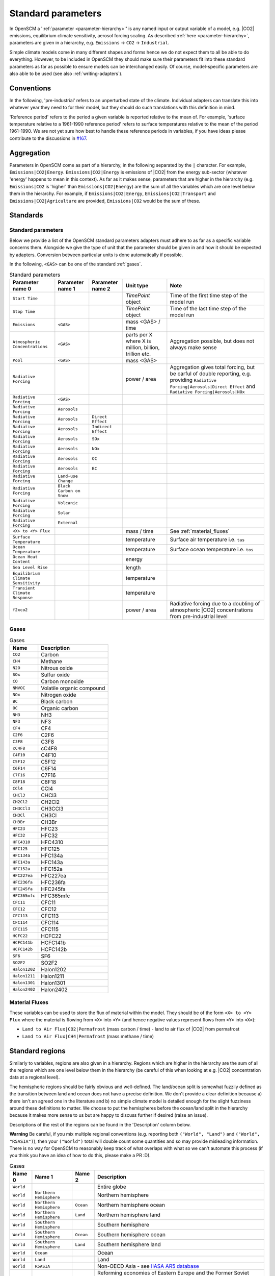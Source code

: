 .. _standard-parameters:

Standard parameters
===================

In OpenSCM a ':ref:`parameter <parameter-hierarchy>`' is any named
input or output variable of a model, e.g. |CO2| emissions, equilibrium
climate sensitivity, aerosol forcing scaling. As described :ref:`here
<parameter-hierarchy>`, parameters are given in a hierarchy, e.g.
``Emissions`` -> ``CO2`` -> ``Industrial``.

Simple climate models come in many different shapes and forms hence we
do not expect them to all be able to do everything. However, to be
included in OpenSCM they should make sure their parameters fit into
these standard parameters as far as possible to ensure models can be
interchanged easily. Of course, model-specific parameters are also
able to be used (see also :ref:`writing-adapters`).


Conventions
-----------

In the following, 'pre-industrial' refers to an unperturbed state of
the climate. Individual adapters can translate this into whatever year
they need to for their model, but they should do such translations
with this definition in mind.

'Reference period' refers to the period a given variable is reported
relative to the mean of. For example, 'surface temperature relative to
a 1961-1990 reference period' refers to surface temperatures relative
to the mean of the period 1961-1990. We are not yet sure how best to
handle these reference periods in variables, if you have ideas please
contribute to the discussions in `#167 <https://github.com/openclimatedata/openscm/issues/167>`_.


Aggregation
-----------

Parameters in OpenSCM come as part of a hierarchy, in the following
separated by the ``|`` character. For example,
``Emissions|CO2|Energy``. ``Emissions|CO2|Energy`` is emissions of
|CO2| from the energy sub-sector (whatever 'energy' happens to mean in
this context). As far as it makes sense, parameters that are higher in
the hierarchy (e.g. ``Emissions|CO2`` is 'higher' than
``Emissions|CO2|Energy``) are the sum of all the variables which are
one level below them in the hierarchy. For example, if
``Emissions|CO2|Energy``, ``Emissions|CO2|Transport`` and
``Emissions|CO2|Agriculture`` are provided, ``Emissions|CO2`` would be
the sum of these.


Standards
---------

Standard parameters
*******************

Below we provide a list of the OpenSCM standard parameters adapters
must adhere to as far as a specific variable concerns them. Alongside
we give the type of unit that the parameter should be given in and how
it should be expected by adapters. Conversion between particular units
is done automatically if possible.

In the following, ``<GAS>`` can be one of the standard :ref:`gases`.

.. csv-table:: Standard parameters
    :header: "Parameter name 0", "Parameter name 1", "Parameter name 2", "Unit type", "Note"

    ``Start Time``,,, `TimePoint` object, Time of the first time step of the model run
    ``Stop Time``,,, `TimePoint` object, Time of the last time step of the model run
    ``Emissions``, ``<GAS>``,, "mass <GAS> / time"
    ``Atmospheric Concentrations``, ``<GAS>``,, "parts per X where X is million, billion, trillion etc.", "Aggregation possible, but does not always make sense"
    ``Pool``, ``<GAS>``,, "mass <GAS>"
    ``Radiative Forcing``,,, "power / area", "Aggregation gives total forcing, but be carful of double reporting, e.g. providing ``Radiative Forcing|Aerosols|Direct Effect`` and ``Radiative Forcing|Aerosols|NOx``"
    ``Radiative Forcing``, ``<GAS>``
    ``Radiative Forcing``, ``Aerosols``
    ``Radiative Forcing``, ``Aerosols``, ``Direct Effect``
    ``Radiative Forcing``, ``Aerosols``, ``Indirect Effect``
    ``Radiative Forcing``, ``Aerosols``, ``SOx``
    ``Radiative Forcing``, ``Aerosols``, ``NOx``
    ``Radiative Forcing``, ``Aerosols``, ``OC``
    ``Radiative Forcing``, ``Aerosols``, ``BC``
    ``Radiative Forcing``, ``Land-use Change``
    ``Radiative Forcing``, ``Black Carbon on Snow``
    ``Radiative Forcing``, ``Volcanic``
    ``Radiative Forcing``, ``Solar``
    ``Radiative Forcing``, ``External``
    ``<X> to <Y> Flux``,,, "mass / time", "See :ref:`material_fluxes`"
    ``Surface Temperature``,,, "temperature", "Surface air temperature i.e. ``tas``"
    ``Ocean Temperature``,,, "temperature", "Surface ocean temperature i.e. ``tos``"
    ``Ocean Heat Content``,,, "energy"
    ``Sea Level Rise``,,, "length"
    ``Equilibrium Climate Sensitivity``,,, "temperature"
    ``Transient Climate Response``,,, "temperature"
    ``f2xco2``,,, "power / area", "Radiative forcing due to a doubling of atmospheric |CO2| concentrations from pre-industrial level"

.. _gases:

Gases
*****

.. csv-table:: Gases
    :header: "Name", "Description"

    ``CO2``, Carbon
    ``CH4``, Methane
    ``N2O``, Nitrous oxide
    ``SOx``, Sulfur oxide
    ``CO``, Carbon monoxide
    ``NMVOC``, Volatile organic compound
    ``NOx``, Nitrogen oxide
    ``BC``, Black carbon
    ``OC``, Organic carbon
    ``NH3``, NH3
    ``NF3``, NF3
    ``CF4``, CF4
    ``C2F6``, C2F6
    ``C3F8``, C3F8
    ``cC4F8``, cC4F8
    ``C4F10``, C4F10
    ``C5F12``, C5F12
    ``C6F14``, C6F14
    ``C7F16``, C7F16
    ``C8F18``, C8F18
    ``CCl4``, CCl4
    ``CHCl3``, CHCl3
    ``CH2Cl2``, CH2Cl2
    ``CH3CCl3``, CH3CCl3
    ``CH3Cl``, CH3Cl
    ``CH3Br``, CH3Br
    ``HFC23``, HFC23
    ``HFC32``, HFC32
    ``HFC4310``, HFC4310
    ``HFC125``, HFC125
    ``HFC134a``, HFC134a
    ``HFC143a``, HFC143a
    ``HFC152a``, HFC152a
    ``HFC227ea``, HFC227ea
    ``HFC236fa``, HFC236fa
    ``HFC245fa``, HFC245fa
    ``HFC365mfc``, HFC365mfc
    ``CFC11``, CFC11
    ``CFC12``, CFC12
    ``CFC113``, CFC113
    ``CFC114``, CFC114
    ``CFC115``, CFC115
    ``HCFC22``, HCFC22
    ``HCFC141b``, HCFC141b
    ``HCFC142b``, HCFC142b
    ``SF6``, SF6
    ``SO2F2``, SO2F2
    ``Halon1202``, Halon1202
    ``Halon1211``, Halon1211
    ``Halon1301``, Halon1301
    ``Halon2402``, Halon2402

.. _material_fluxes:

Material Fluxes
***************

These variables can be used to store the flux of material within the
model. They should be of the form ``<X> to <Y> Flux`` where the
material is flowing from ``<X>`` into ``<Y>`` (and hence negative
values represent flows from ``<Y>`` into ``<X>``):

- ``Land to Air Flux|CO2|Permafrost`` (mass carbon / time) - land to
  air flux of |CO2| from permafrost
- ``Land to Air Flux|CH4|Permafrost`` (mass methane / time)


Standard regions
----------------

Similarly to variables, regions are also given in a hierarchy. Regions
which are higher in the hierarchy are the sum of all the regions which
are one level below them in the hierarchy (be careful of this when
looking at e.g. |CO2| concentration data at a regional level).

The hemispheric regions should be fairly obvious and well-defined. The
land/ocean split is somewhat fuzzily defined as the transition between
land and ocean does not have a precise definition. We don't provide a
clear definition because a) there isn't an agreed one in the
literature and b) no simple climate model is detailed enough for the
slight fuzziness around these definitions to matter. We choose to put
the hemispheres before the ocean/land split in the hierarchy because
it makes more sense to us but are happy to discuss further if desired
(raise an issue).

Descriptions of the rest of the regions can be found in the
'Description' column below.

**Warning** Be careful, if you mix multiple regional conventions (e.g.
reporting both ``("World", "Land")`` and ``("World", "R5ASIA")``),
then your ``("World")`` total will double count some quantities and so
may provide misleading information. There is no way for OpenSCM to
reasonably keep track of what overlaps with what so we can't automate
this process (if you think you have an idea of how to do this, please
make a PR :D).

.. csv-table:: Gases
    :header: "Name 0", "Name 1", "Name 2", "Description"

    ``World``, , , Entire globe
    ``World``, ``Northern Hemisphere``, , Northern hemisphere
    ``World``, ``Northern Hemisphere``, ``Ocean``, Northern hemisphere ocean
    ``World``, ``Northern Hemisphere``, ``Land``, Northern hemisphere land
    ``World``, ``Southern Hemisphere``, , Southern hemisphere
    ``World``, ``Southern Hemisphere``, ``Ocean``, Southern hemisphere ocean
    ``World``, ``Southern Hemisphere``, ``Land``, Southern hemisphere land
    ``World``, ``Ocean``, , Ocean
    ``World``, ``Land``, , Land
    ``World``, ``R5ASIA``, , Non-OECD Asia - see `IIASA AR5 database`_
    ``World``, ``R5REF``, , Reforming economies of Eastern Europe and the Former Soviet Union (also known as ``R5EIT`` i.e. economies in transition) - see `IIASA AR5 database`_
    ``World``, ``R5MAF``, , Middle East and Africa - see `IIASA AR5 database`_
    ``World``, ``R5OECD``, , OECD - see `IIASA AR5 database`_
    ``World``, ``R5LAM``, , Latin America and the Caribbean - see `IIASA AR5 database`_
    ``World``, ``R5.2ASIA``, , Most Asian countries - see `IIASA SSP database`_
    ``World``, ``R5.2REF``, , Reforming economies of Eastern Europe and the Former Soviet Union - see `IIASA SSP database`_
    ``World``, ``R5.2MAF``, , Middle East and Africa - see `IIASA SSP database`_
    ``World``, ``R5.2OECD``, , OECD - see `IIASA SSP database`_
    ``World``, ``R5.2LAM``, , Latin America and the Caribbean - see `IIASA SSP database`_
    ``World``, ``Bunkers``, , Typically used to capture all non-country associated emissions i.e. international shipping (and sometimes aviation) - be careful with definition


.. _IIASA AR5 database: https://tntcat.iiasa.ac.at/AR5DB/dsd?Action=htmlpage&page=about#regiondefs

.. _IIASA SSP database: https://tntcat.iiasa.ac.at/SspDb/dsd?Action=htmlpage&page=about#regiondefs
